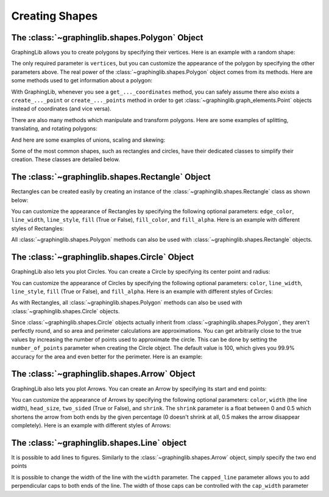===============
Creating Shapes
===============
The :class:`~graphinglib.shapes.Polygon` Object
-------------------------------------------------

GraphingLib allows you to create polygons by specifying their vertices. Here is an example with a random shape:

.. plot::
    :context:

    polygon1 = gl.Polygon(
        vertices=[(0, 0), (1, 1), (2, 0), (1, -1)],
        edge_color="C0",
        line_width=2,
        line_style="solid",
        fill=True,
        fill_color="C0",
        fill_alpha=0.5,
    )

    polygon2 = gl.Polygon(
        vertices=[(0.5, 1), (2, 1.2), (1.5, -0.3), (0.5, 0)],
        edge_color="C1",
        line_width=2,
        line_style="dashed",
        fill=False,
    )

    fig = gl.Figure(x_lim=(-0.5, 2.5), y_lim=(-1.5, 1.5))
    fig.add_elements(polygon1, polygon2)
    fig.show()

The only required parameter is ``vertices``, but you can customize the appearance of the polygon by specifying the other parameters above. The real power of the :class:`~graphinglib.shapes.Polygon` object comes from its methods. Here are some methods used to get information about a polygon:

.. plot::
    :context: close-figs

    print(polygon1.area) # 2.0
    print(polygon1.perimeter) # about 5.66
    print(polygon1.get_centroid_coordinates()) # (1.0, 0.0)

    # Check if a point is inside the polygon
    print(gl.Point(1, 0) in polygon1) # True

    # Get the intersection points of the polygon with a curve, or the intersection points of the edges of two polygons
    curve = gl.Curve.from_function(lambda x: 0.7 * x**3 - 1, x_min=-1, x_max=3, color="C1")
    points = polygon1.create_intersection_points(curve)

    fig = gl.Figure(x_lim=(-0.5, 2.5), y_lim=(-1.5, 1.5))
    fig.add_elements(polygon1, curve, *points)
    fig.show()

With GraphingLib, whenever you see a ``get_..._coordinates`` method, you can safely assume there also exists a ``create_..._point`` or ``create_..._points`` method in order to get :class:`~graphinglib.graph_elements.Point` objects instead of coordinates (and vice versa).

There are also many methods which manipulate and transform polygons. Here are some examples of splitting, translating, and rotating polygons:

.. plot::
    :context: close-figs

    # Split a polygon into two using a Curve
    split_left, split_right = polygon1.split(curve)
    split_left.fill_color = "C2"
    split_left.edge_color = "C2"
    split_right.fill_color = "C3"
    split_right.edge_color = "C3"

    # Translate and rotate the split polygons
    split_left.translate(-0.2, 0.5)
    split_left.rotate(15)
    split_right.translate(0.2, -0.5)
    split_right.rotate(-15)

    fig = gl.Figure(x_lim=(-0.5, 2.5), y_lim=(-1.6, 1.6))
    fig.add_elements(polygon1, curve, split_left, split_right)
    fig.show()

And here are some examples of unions, scaling and skewing:

.. plot::
    :context: close-figs

    polygon2.fill = True
    polygon2.fill_color = "C1"
    polygon2.line_style = "solid"

    # Create the union of two polygons
    union = polygon1.create_union(polygon2)
    union.fill_color = "C2"
    union.edge_color = "C2"

    # Scale, skew, and apply arbitrary linear transformation to the union
    union.scale(x_scale=1.2, y_scale=1.4)
    union.skew(0, -10)
    union.translate(2.5, 0)

    fig = gl.Figure(x_lim=(-0.2, 5), y_lim=(-2, 2))
    fig.add_elements(polygon1, polygon2, union)
    fig.show()

Some of the most common shapes, such as rectangles and circles, have their dedicated classes to simplify their creation. These classes are detailed below.

The :class:`~graphinglib.shapes.Rectangle` Object
-------------------------------------------------

Rectangles can be created easily by creating an instance of the :class:`~graphinglib.shapes.Rectangle` class as shown below:

.. plot::

    # Create a Rectangle from the bottom left corner
    rect = gl.Rectangle(x_bottom_left=0, y_bottom_left=0, width=10, height=10)

    # Create a Rectangle from its center
    rect2 = gl.Rectangle.from_center(x=0, y=0, width=10, height=10)

You can customize the appearance of Rectangles by specifying the following optional parameters: ``edge_color``, ``line_width``, ``line_style``, ``fill`` (True or False), ``fill_color``, and ``fill_alpha``. Here is an example with different styles of Rectangles:

.. plot::

    rect1 = gl.Rectangle(
        x_bottom_left=2,
        y_bottom_left=2,
        width=10,
        height=10,
        fill_color="C1",
        edge_color="C1",
        line_width=1,
        line_style="solid",
        fill=True,
        fill_alpha=1,
    )

    rect2 = gl.Rectangle(
        x_bottom_left=5,
        y_bottom_left=5,
        width=5,
        height=12,
        fill_color="C0",
        edge_color="C0",
        line_width=2,
        line_style="dashed",
        fill=True,
        fill_alpha=0.5,
    )

    rect3 = gl.Rectangle(
        x_bottom_left=0,
        y_bottom_left=0,
        width=14,
        height=19,
        edge_color="C2",
        line_width=5,
        line_style="dotted",
        fill=False,
    )

    figure = gl.Figure(x_lim=(-1, 15),y_lim=(-1, 20))
    figure.add_elements(rect1, rect2, rect3)
    figure.show()

All :class:`~graphinglib.shapes.Polygon` methods can also be used with :class:`~graphinglib.shapes.Rectangle` objects.


The :class:`~graphinglib.shapes.Circle` Object
-----------------------------------------------

GraphingLib also lets you plot Circles. You can create a Circle by specifying its center point and radius:

.. plot::

    circle = gl.Circle(x_center=0, y_center=0, radius=10)

You can customize the appearance of Circles by specifying the following optional parameters: ``color``, ``line_width``, ``line_style``, ``fill`` (True or False), and ``fill_alpha``. Here is an example with different styles of Circles:

.. plot::

    circle1 = gl.Circle(
        x_center=-4,
        y_center=6,
        radius=10,
        fill_color="C1",
        edge_color="C1",
        line_width=1,
        line_style="solid",
        fill=True,
        fill_alpha=1,
    )

    circle2 = gl.Circle(
        x_center=4,
        y_center=6,
        radius=7,
        fill_color="C0",
        edge_color="C0",
        line_width=2,
        line_style="dashed",
        fill=True,
        fill_alpha=0.5,
    )

    circle3 = gl.Circle(
        x_center=0,
        y_center=-4,
        radius=13,
        fill_color="C2",
        edge_color="C2",
        line_width=5,
        line_style="dotted",
        fill=False,
    )

    # Aspect ratio set to 1 to make the circles look round
    figure = gl.Figure(x_lim=(-19, 19), y_lim=(-19, 19), aspect_ratio=1)
    figure.add_elements(circle1, circle2, circle3)
    figure.show()

As with Rectangles, all :class:`~graphinglib.shapes.Polygon` methods can also be used with :class:`~graphinglib.shapes.Circle` objects.

Since :class:`~graphinglib.shapes.Circle` objects actually inherit from :class:`~graphinglib.shapes.Polygon`, they aren't perfectly round, and so area and perimeter calculations are approximations. You can get arbitrarily close to the true values by increasing the number of points used to approximate the circle. This can be done by setting the ``number_of_points`` parameter when creating the Circle object. The default value is 100, which gives you 99.9% accuracy for the area and even better for the perimeter. Here is an example:

.. plot::

    circle = gl.Circle(x_center=0, y_center=0, radius=10, number_of_points=1000)
    print(circle.area)
    print(circle.perimeter)

The :class:`~graphinglib.shapes.Arrow` Object
----------------------------------------------

GraphingLib also lets you plot Arrows. You can create an Arrow by specifying its start and end points:

.. plot::

    arrow = gl.Arrow(pointA=(0, 0), pointB=(10, 10))

You can customize the appearance of Arrows by specifying the following optional parameters: ``color``, ``width`` (the line width), ``head_size``, ``two_sided`` (True or False), and ``shrink``. The ``shrink`` parameter is a float between 0 and 0.5 which shortens the arrow from both ends by the given percentage (0 doesn't shrink at all, 0.5 makes the arrow disappear completely). Here is an example with different styles of Arrows:

.. plot::

    arrow1 = gl.Arrow(
        pointA=(0, 0),
        pointB=(1, 1),
        color="C0",
        shrink=0,  # default, no shrinking
    )
    arrow2 = gl.Arrow(
        pointA=(1, 0),
        pointB=(2, 1),
        color="C1",
        shrink=0.05,
        two_sided=True,
        head_size=3,
    )
    arrow3 = gl.Arrow(
        pointA=(2, 0),
        pointB=(3, 1),
        color="C2",
        shrink=0.2,
        two_sided=True,
        width=4,
    )

    # Create points at the start and end of the arrows (to illustrate the shrinking)
    point1 = gl.Point(0, 0, color="C0")
    point2 = gl.Point(1, 0, color="C1")
    point3 = gl.Point(2, 0, color="C2")
    point4 = gl.Point(1, 1, color="C0")
    point5 = gl.Point(2, 1, color="C1")
    point6 = gl.Point(3, 1, color="C2")

    fig = gl.Figure(y_lim=(-0.5, 1.5), x_lim=(-0.5, 3.5))
    fig.add_elements(arrow1, arrow2, arrow3)
    fig.add_elements(point1, point2, point3)
    fig.add_elements(point4, point5, point6)
    fig.show()

The :class:`~graphinglib.shapes.Line` object
--------------------------------------------

It is possible to add lines to figures. Similarly to the :class:`~graphinglib.shapes.Arrow` object, simply specify the two end points

.. plot::

    line = gl.Line((0, 0), (1, 1))

It is possible to change the width of the line with the ``width`` parameter. The ``capped_line`` parameter allows you to add perpendicular caps to both ends of the line. The width of those caps can be controlled with the ``cap_width`` parameter

.. plot::

    # Creating a circle and finding a point at 45 degrees on the circumference
    circle = gl.Circle(0, 0, 1, line_width=2, edge_color="C0", fill_color="C0")
    center = gl.Point(0, 0, marker_size=50)
    point = gl.Point(1, 0, marker_size=50)
    
    # Adding a line to display the radius of the circle
    line = gl.Line(
        (0, 0.07), (point.x, point.y + 0.07), capped_line=True, cap_width=1
    )
    text = gl.Text(0.5, 0.1, r"$R$", font_size=15)

    # Display the elements
    fig = gl.Figure(size=(5.5, 5))
    fig.add_elements(circle, point, line, center, text)
    fig.show()
